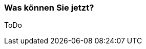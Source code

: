// Datei: ./ausblick/fazit/was-koennen-sie-jetzt/was-koennen-sie-jetzt.adoc

// Baustelle: Notizen

[[ausblick-was-koennen-sie-jetzt]]
=== Was können Sie jetzt? ===

ToDo

// Datei (Ende): ./ausblick/fazit/was-koennen-sie-jetzt/was-koennen-sie-jetzt.adoc
